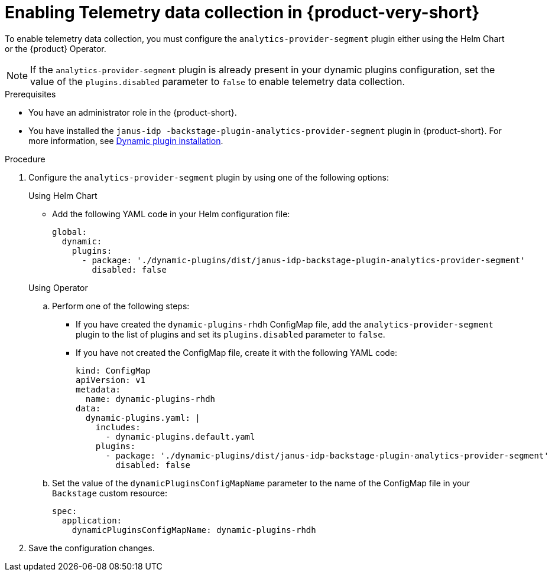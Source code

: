 [id='enabling-telemetry-data-collection_{context}']
= Enabling Telemetry data collection in {product-very-short}

To enable telemetry data collection, you must configure the `analytics-provider-segment` plugin either using the Helm Chart or the {product} Operator. 

[NOTE]
====
If the `analytics-provider-segment` plugin is already present in your dynamic plugins configuration, set the value of the `plugins.disabled` parameter to `false` to enable telemetry data collection.
====

.Prerequisites
* You have an administrator role in the {product-short}.
* You have installed the `janus-idp
-backstage-plugin-analytics-provider-segment` plugin in {product-short}. For more information, see link:{LinkAdminGuide}#rhdh-installing-dynamic-plugins[Dynamic plugin installation].

.Procedure

. Configure the `analytics-provider-segment` plugin by using one of the following options:
+
.Using Helm Chart

* Add the following YAML code in your Helm configuration file:
+
[source,yaml]
----
global:
  dynamic:
    plugins:
      - package: './dynamic-plugins/dist/janus-idp-backstage-plugin-analytics-provider-segment'
        disabled: false
----

+
.Using Operator

.. Perform one of the following steps:
+
* If you have created the `dynamic-plugins-rhdh` ConfigMap file, add the `analytics-provider-segment` plugin to the list of plugins and set its `plugins.disabled` parameter to `false`.
+
* If you have not created the ConfigMap file, create it with the following YAML code:
+
[source,yaml]
----
kind: ConfigMap
apiVersion: v1
metadata:
  name: dynamic-plugins-rhdh
data:
  dynamic-plugins.yaml: |
    includes:
      - dynamic-plugins.default.yaml
    plugins:
      - package: './dynamic-plugins/dist/janus-idp-backstage-plugin-analytics-provider-segment'
        disabled: false
----

.. Set the value of the `dynamicPluginsConfigMapName` parameter to the name of the ConfigMap file in your `Backstage` custom resource:
+
[source,yaml]
----
spec:
  application:
    dynamicPluginsConfigMapName: dynamic-plugins-rhdh
----

. Save the configuration changes.
